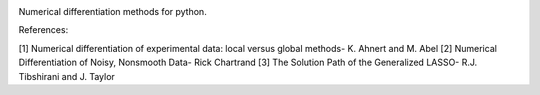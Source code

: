 .. image:: https://readthedocs.org/projects/prime/badge/?version=latest
   :target: https://prime.readthedocs.io/en/latest/?badge=latest
   :alt: Documentation Status
  
.. image:: https://img.shields.io/badge/License-MIT-blue.svg
   :target: https://lbesson.mit-license.org/
   :alt: MIT License
 
Numerical differentiation methods for python.

References:

[1] Numerical differentiation of experimental data: local versus global methods- K. Ahnert and M. Abel  
[2] Numerical Differentiation of Noisy, Nonsmooth Data- Rick Chartrand  
[3] The Solution Path of the Generalized LASSO- R.J. Tibshirani and J. Taylor
